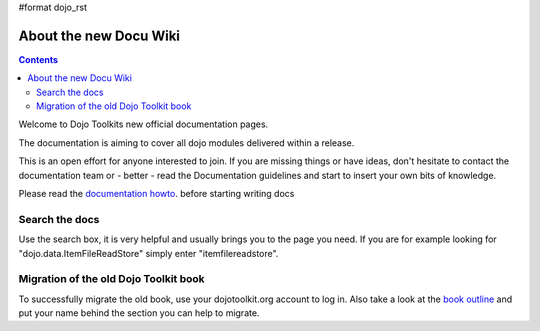 #format dojo_rst

About the new Docu Wiki
=======================

.. contents::
   :depth: 2

Welcome to Dojo Toolkits new official documentation pages.

The documentation is aiming to cover all dojo modules delivered within a release. 

This is an open effort for anyone interested to join. If you are missing things or have ideas, don't hesitate to contact the documentation team or - better - read the Documentation guidelines and start to insert your own bits of knowledge.

Please read the `documentation howto <howto>`_. before starting writing docs


===============
Search the docs
===============

Use the search box, it is very helpful and usually brings you to the page you need. If you are for example looking for "dojo.data.ItemFileReadStore" simply enter "itemfilereadstore".


======================================
Migration of the old Dojo Toolkit book
======================================

To successfully migrate the old book, use your dojotoolkit.org account to log in. Also take a look at the `book outline <bookmigration>`_ and put your name behind the section you can help to migrate.
